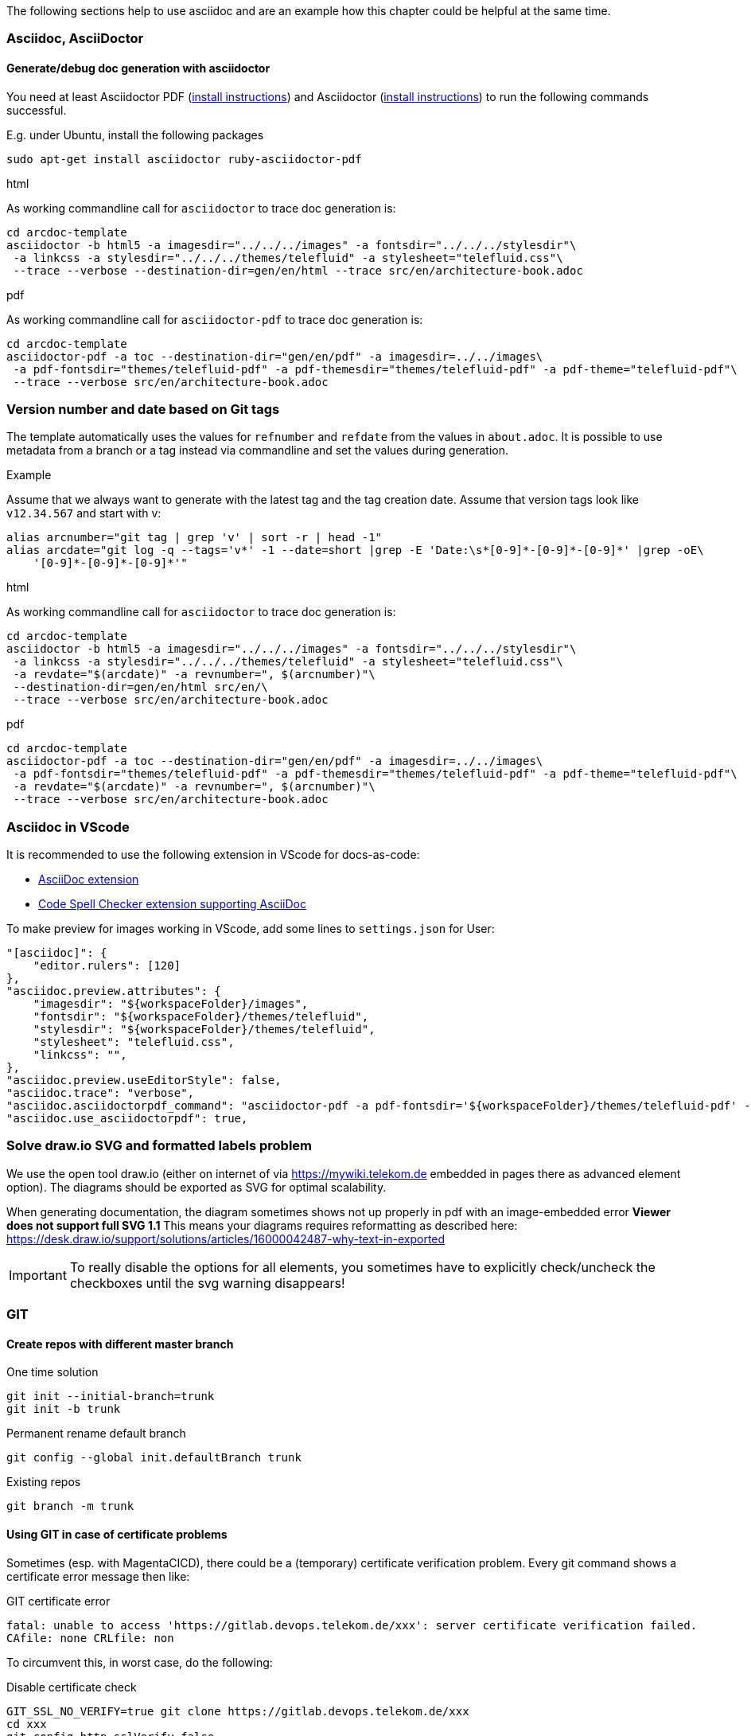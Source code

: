 // == Tips, tricks, tools faq

The following sections help to use asciidoc and are an example how this chapter could be helpful at the same time.

=== Asciidoc, AsciiDoctor

==== Generate/debug doc generation with asciidoctor
You need at least Asciidoctor PDF (https://docs.asciidoctor.org/asciidoctor/latest/install/[install instructions]) and 
Asciidoctor (https://docs.asciidoctor.org/asciidoctor/latest/install/[install instructions]) to run the following 
commands successful.

E.g. under Ubuntu, install the following packages
----
sudo apt-get install asciidoctor ruby-asciidoctor-pdf
----

.html
As working commandline call for `asciidoctor` to trace doc generation is:
----
cd arcdoc-template
asciidoctor -b html5 -a imagesdir="../../../images" -a fontsdir="../../../stylesdir"\
 -a linkcss -a stylesdir="../../../themes/telefluid" -a stylesheet="telefluid.css"\
 --trace --verbose --destination-dir=gen/en/html --trace src/en/architecture-book.adoc
----

.pdf
As working commandline call for `asciidoctor-pdf` to trace doc generation is:
----
cd arcdoc-template
asciidoctor-pdf -a toc --destination-dir="gen/en/pdf" -a imagesdir=../../images\
 -a pdf-fontsdir="themes/telefluid-pdf" -a pdf-themesdir="themes/telefluid-pdf" -a pdf-theme="telefluid-pdf"\
 --trace --verbose src/en/architecture-book.adoc
----

=== Version number and date based on Git tags
The template automatically uses the values for `refnumber` and `refdate` from the values in `about.adoc`.
It is possible to use metadata from a branch or a tag instead via commandline and set the values during generation.

.Example
Assume that we always want to generate with the latest tag and the tag creation date. Assume that version tags look 
like `v12.34.567` and start with v:
----
alias arcnumber="git tag | grep 'v' | sort -r | head -1"
alias arcdate="git log -q --tags='v*' -1 --date=short |grep -E 'Date:\s*[0-9]*-[0-9]*-[0-9]*' |grep -oE\
    '[0-9]*-[0-9]*-[0-9]*'"
----

.html
As working commandline call for `asciidoctor` to trace doc generation is:
----
cd arcdoc-template
asciidoctor -b html5 -a imagesdir="../../../images" -a fontsdir="../../../stylesdir"\
 -a linkcss -a stylesdir="../../../themes/telefluid" -a stylesheet="telefluid.css"\
 -a revdate="$(arcdate)" -a revnumber=", $(arcnumber)"\
 --destination-dir=gen/en/html src/en/\
 --trace --verbose src/en/architecture-book.adoc
----

.pdf
----
cd arcdoc-template
asciidoctor-pdf -a toc --destination-dir="gen/en/pdf" -a imagesdir=../../images\
 -a pdf-fontsdir="themes/telefluid-pdf" -a pdf-themesdir="themes/telefluid-pdf" -a pdf-theme="telefluid-pdf"\
 -a revdate="$(arcdate)" -a revnumber=", $(arcnumber)"\
 --trace --verbose src/en/architecture-book.adoc
----

=== Asciidoc in VScode
It is recommended to use the following extension in VScode for docs-as-code:

-  https://github.com/asciidoctor/asciidoctor-vscode[AsciiDoc extension]

-  https://github.com/streetsidesoftware/vscode-spell-checker[Code Spell Checker extension supporting AsciiDoc]


To make preview for images working in VScode, add some lines to `settings.json` for User:
----
"[asciidoc]": {
    "editor.rulers": [120]
},
"asciidoc.preview.attributes": {
    "imagesdir": "${workspaceFolder}/images",
    "fontsdir": "${workspaceFolder}/themes/telefluid",
    "stylesdir": "${workspaceFolder}/themes/telefluid",
    "stylesheet": "telefluid.css", 
    "linkcss": "",
},
"asciidoc.preview.useEditorStyle": false,
"asciidoc.trace": "verbose",
"asciidoc.asciidoctorpdf_command": "asciidoctor-pdf -a pdf-fontsdir='${workspaceFolder}/themes/telefluid-pdf' -a pdf-themesdir='${workspaceFolder}/themes/telefluid-pdf' -a pdf-theme=telefluid-pdf --destination-dir='${workspaceFolder}/gen/pdf' --trace --verbose",
"asciidoc.use_asciidoctorpdf": true,
----

=== Solve draw.io SVG and formatted labels problem
We use the open tool draw.io (either on internet of via https://mywiki.telekom.de embedded in pages there as advanced
element option). The diagrams should be exported as SVG for optimal scalability.

When generating documentation, the diagram sometimes shows not up properly in pdf with an image-embedded error
*Viewer does not support full SVG 1.1* This means your diagrams requires reformatting as described here:
https://desk.draw.io/support/solutions/articles/16000042487-why-text-in-exported

[IMPORTANT]
To really disable the options for all elements, you sometimes have to explicitly check/uncheck the checkboxes until the
svg warning disappears!

=== GIT

==== Create repos with different master branch

.One time solution
----
git init --initial-branch=trunk
git init -b trunk
----

.Permanent rename default branch
----
git config --global init.defaultBranch trunk
----

.Existing repos
----
git branch -m trunk
----


==== Using GIT in case of certificate problems
Sometimes (esp. with MagentaCICD), there could be a (temporary) certificate verification problem. Every git command
shows a certificate error message then like:

.GIT certificate error
----
fatal: unable to access 'https://gitlab.devops.telekom.de/xxx': server certificate verification failed. 
CAfile: none CRLfile: non
----

To circumvent this, in worst case, do the following:

.Disable certificate check
----
GIT_SSL_NO_VERIFY=true git clone https://gitlab.devops.telekom.de/xxx
cd xxx
git config http.sslVerify false
----